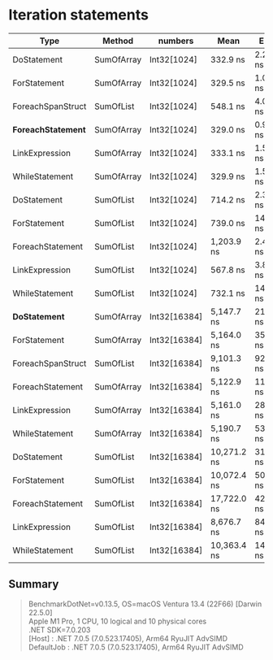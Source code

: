 * Iteration statements

| Type                 | Method     | numbers      | Mean        | Error     | Sedative  |
|----------------------+------------+--------------+-------------+-----------+-----------|
| DoStatement          | SumOfArray | Int32[1024]  | 332.9 ns    | 2.27 ns   | 2.12 ns   |
| ForStatement         | SumOfArray | Int32[1024]  | 329.5 ns    | 1.06 ns   | 0.94 ns   |
| ForeachSpanStruct    | SumOfList  | Int32[1024]  | 548.1 ns    | 4.07 ns   | 3.60 ns   |
| **ForeachStatement** | SumOfArray | Int32[1024]  | 329.0 ns    | 0.91 ns   | 0.81 ns   |
| LinkExpression       | SumOfArray | Int32[1024]  | 333.1 ns    | 1.52 ns   | 1.35 ns   |
| WhileStatement       | SumOfArray | Int32[1024]  | 329.9 ns    | 1.53 ns   | 1.36 ns   |
| DoStatement          | SumOfList  | Int32[1024]  | 714.2 ns    | 2.36 ns   | 1.97 ns   |
| ForStatement         | SumOfList  | Int32[1024]  | 739.0 ns    | 14.65 ns  | 16.28 ns  |
| ForeachStatement     | SumOfList  | Int32[1024]  | 1,203.9 ns  | 2.40 ns   | 2.00 ns   |
| LinkExpression       | SumOfList  | Int32[1024]  | 567.8 ns    | 3.84 ns   | 3.21 ns   |
| WhileStatement       | SumOfList  | Int32[1024]  | 732.1 ns    | 14.46 ns  | 19.30 ns  |
|----------------------+------------+--------------+-------------+-----------+-----------|
| **DoStatement**      | SumOfArray | Int32[16384] | 5,147.7 ns  | 21.64 ns  | 18.07 ns  |
| ForStatement         | SumOfArray | Int32[16384] | 5,164.0 ns  | 35.03 ns  | 32.76 ns  |
| ForeachSpanStruct    | SumOfList  | Int32[16384] | 9,101.3 ns  | 92.60 ns  | 86.62 ns  |
| ForeachStatement     | SumOfArray | Int32[16384] | 5,122.9 ns  | 11.88 ns  | 9.92 ns   |
| LinkExpression       | SumOfArray | Int32[16384] | 5,161.0 ns  | 28.37 ns  | 25.15 ns  |
| WhileStatement       | SumOfArray | Int32[16384] | 5,190.7 ns  | 53.71 ns  | 50.24 ns  |
| DoStatement          | SumOfList  | Int32[16384] | 10,271.2 ns | 31.02 ns  | 25.90 ns  |
| ForStatement         | SumOfList  | Int32[16384] | 10,072.4 ns | 50.44 ns  | 42.12 ns  |
| ForeachStatement     | SumOfList  | Int32[16384] | 17,722.0 ns | 42.21 ns  | 37.42 ns  |
| LinkExpression       | SumOfList  | Int32[16384] | 8,676.7 ns  | 84.21 ns  | 74.65 ns  |
| WhileStatement       | SumOfList  | Int32[16384] | 10,363.4 ns | 143.51 ns | 127.22 ns |

** Summary

#+begin_quote
BenchmarkDotNet=v0.13.5, OS=macOS Ventura 13.4 (22F66) [Darwin 22.5.0]\\
Apple M1 Pro, 1 CPU, 10 logical and 10 physical cores\\
.NET SDK=7.0.203\\
  [Host]     : .NET 7.0.5 (7.0.523.17405), Arm64 RyuJIT AdvSIMD\\
  DefaultJob : .NET 7.0.5 (7.0.523.17405), Arm64 RyuJIT AdvSIMD\\
#+end_quote
